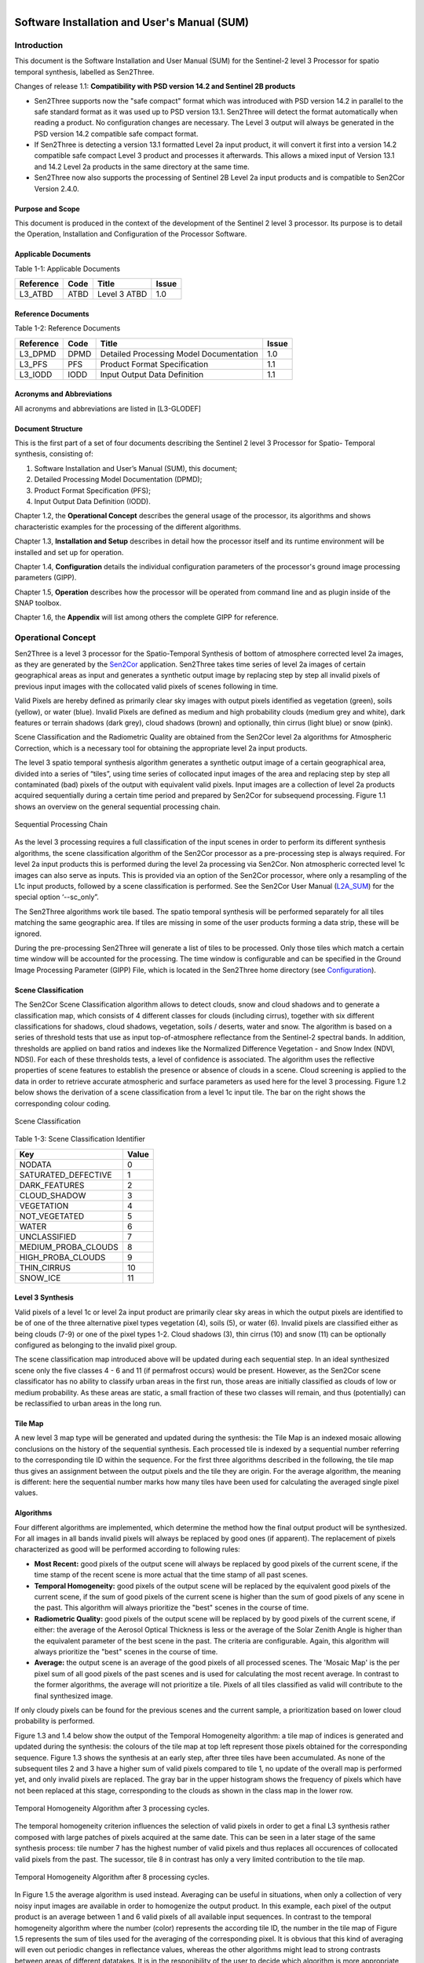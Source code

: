 
.. figure::  images/esa.jpg
   :align:   right
   :scale:   50%

.. _SUM:

Software Installation and User's Manual (SUM)
*********************************************

Introduction
============
This document is the Software Installation and User Manual (SUM) for the Sentinel-2 level 3 Processor
for spatio temporal synthesis, labelled as Sen2Three.

Changes of release 1.1: **Compatibility with PSD version 14.2 and Sentinel 2B products**

*   Sen2Three supports now the "safe compact" format which was introduced with PSD version 14.2 in parallel
    to the safe standard format as it was used up to PSD version 13.1. Sen2Three will detect the format
    automatically when reading a product. No configuration changes are necessary. The Level 3 output will
    always be generated in the PSD version 14.2 compatible safe compact format.

*   If Sen2Three is detecting a version 13.1 formatted Level 2a input product, it will
    convert it first into a version 14.2 compatible safe compact Level 3 product and processes it afterwards.
    This allows a mixed input of Version 13.1 and 14.2 Level 2a products in the same directory at the same time.

*   Sen2Three now also supports the processing of Sentinel 2B Level 2a input products and is compatible to Sen2Cor
    Version 2.4.0.

Purpose and Scope
-----------------
This document is produced in the context of the development of the Sentinel 2 level 3 processor.
Its purpose is to detail the Operation, Installation and Configuration of the Processor Software.

Applicable Documents
--------------------

Table 1-1: Applicable Documents

+------------------+------+-------------------------------------------+----------+
| Reference        | Code | Title                                     | Issue    |
+==================+======+===========================================+==========+
| L3_ATBD          | ATBD | Level 3 ATBD                              | 1.0      |
+------------------+------+-------------------------------------------+----------+

Reference Documents
-------------------

Table 1-2: Reference Documents

+------------------+------+-------------------------------------------+----------+
| Reference        | Code | Title                                     | Issue    |
+==================+======+===========================================+==========+
| L3_DPMD          | DPMD | Detailed Processing Model Documentation   | 1.0      |
+------------------+------+-------------------------------------------+----------+
| L3_PFS           | PFS  | Product Format Specification              | 1.1      |
+------------------+------+-------------------------------------------+----------+
| L3_IODD          | IODD | Input Output Data Definition              | 1.1      |
+------------------+------+-------------------------------------------+----------+

Acronyms and Abbreviations
--------------------------
All acronyms and abbreviations are listed in [L3-GLODEF]

Document Structure
------------------

This is the first part of a set of four documents describing the Sentinel 2 level 3 Processor for Spatio- Temporal
synthesis, consisting of:

1. Software Installation and User’s Manual (SUM), this document;
2. Detailed Processing Model Documentation (DPMD);
3. Product Format Specification (PFS);
4. Input Output Data Definition (IODD).

Chapter 1.2, the **Operational Concept** describes the general usage of the processor, its algorithms and shows
characteristic examples for the processing of the different algorithms.

Chapter 1.3, **Installation and Setup** describes in detail how the processor itself and its runtime environment
will be installed and set up for operation.

Chapter 1.4, **Configuration** details the individual configuration parameters of the processor's ground image
processing parameters (GIPP).

Chapter 1.5, **Operation** describes how the processor will be operated from command line and as plugin inside of
the SNAP toolbox.

Chapter 1.6, the **Appendix** will list among others the complete GIPP for reference.

Operational Concept
===================

.. _Sen2Cor: http://step.esa.int/main/third-party-plugins-2/sen2cor

Sen2Three is a level 3 processor for the Spatio-Temporal Synthesis of bottom of atmosphere corrected level 2a images,
as they are generated by the Sen2Cor_ application. Sen2Three takes time series of level 2a images of certain geographical
areas as input and generates a synthetic output image by replacing step by step all invalid pixels of previous
input images with the collocated valid pixels of scenes following in time.

Valid Pixels are hereby defined as primarily clear sky images with output pixels identified as vegetation (green),
soils (yellow), or water (blue). Invalid Pixels are defined as medium and high probability clouds (medium grey and white),
dark features or terrain shadows (dark grey), cloud shadows (brown) and optionally, thin cirrus (light blue) or snow
(pink).

Scene Classification and the Radiometric Quality are obtained from the Sen2Cor level 2a algorithms for Atmospheric
Correction, which is a necessary tool for obtaining the appropriate level 2a input products.

The level 3 spatio temporal synthesis algorithm generates a synthetic output image of a certain geographical area,
divided into a series of “tiles”, using time series of collocated input images of the area and replacing step
by step all contaminated (bad) pixels of the output with equivalent valid pixels. Input images are a collection of
level 2a products acquired sequentially during a certain time period and prepared by Sen2Cor for subsequend processing.
Figure 1.1 shows an overview on the general sequential processing chain.

.. figure::  images/ProcessingChain.png
    :align:   center

    Sequential Processing Chain

.. _L2A_SUM: http://step.esa.int/thirdparties/sen2cor/2.3.1/%5bL2A-SUM%5d%20S2-PDGS-MPC-L2A-SUM%20%5b2.3.0%5d.pdf

As the level 3 processing requires a full classification of the input scenes in order to perform its different synthesis
algorithms, the scene classification algorithm of the Sen2Cor processor as a pre-processing step is always required.
For level 2a input products this is performed during the level 2a processing via Sen2Cor. Non atmospheric corrected
level 1c images can also serve as inputs. This is provided via an option of the Sen2Cor processor, where only a
resampling of the L1c input products, followed by a scene classification is performed. See the Sen2Cor User Manual
(L2A_SUM_) for the special option ‘--sc_only”.

The Sen2Three algorithms work tile based. The spatio temporal synthesis will be performed separately for all
tiles matching the same geographic area. If tiles are missing in some of the user products forming a data strip,
these will be ignored.

During the pre-processing Sen2Three will generate a list of tiles to be processed. Only those tiles which
match a certain time window will be accounted for the processing. The time window is configurable and can
be specified in the Ground Image Processing Parameter (GIPP) File, which is located in the Sen2Three home
directory (see Configuration_).

Scene Classification
--------------------
The Sen2Cor Scene Classification algorithm allows to detect clouds, snow and cloud shadows and to generate a
classification map, which consists of 4 different classes for clouds (including cirrus), together with six different
classifications for shadows, cloud shadows, vegetation, soils / deserts, water and snow. The algorithm is based on a
series of threshold tests that use as input top-of-atmosphere reflectance from the Sentinel-2 spectral bands. In
addition, thresholds are applied on band ratios and indexes like the Normalized Difference Vegetation - and Snow Index
(NDVI, NDSI). For each of these thresholds tests, a level of confidence is associated. The algorithm uses the reflective
properties of scene features to establish the presence or absence of clouds in a scene. Cloud screening is applied to
the data in order to retrieve accurate atmospheric and surface parameters as used here for the level 3 processing.
Figure 1.2 below shows the derivation of a scene classification from a level 1c input tile. The bar on the right
shows the corresponding colour coding.

.. figure::  images/SceneClassification.png
   :align:   center
   :scale:   50 %

   Scene Classification

Table 1-3: Scene Classification Identifier

+---------------------+-------+
| Key                 | Value |
+=====================+=======+
| NODATA              | 0     |
+---------------------+-------+
| SATURATED_DEFECTIVE | 1     |
+---------------------+-------+
| DARK_FEATURES       | 2     |
+---------------------+-------+
| CLOUD_SHADOW        | 3     |
+---------------------+-------+
| VEGETATION          | 4     |
+---------------------+-------+
| NOT_VEGETATED       | 5     |
+---------------------+-------+
| WATER               | 6     |
+---------------------+-------+
| UNCLASSIFIED        | 7     |
+---------------------+-------+
| MEDIUM_PROBA_CLOUDS | 8     |
+---------------------+-------+
| HIGH_PROBA_CLOUDS   | 9     |
+---------------------+-------+
| THIN_CIRRUS         | 10    |
+---------------------+-------+
| SNOW_ICE            | 11    |
+---------------------+-------+

Level 3 Synthesis
-----------------

Valid pixels of a level 1c or level 2a input product are primarily clear sky areas in which the output pixels are
identified to be of one of the three alternative pixel types vegetation (4), soils (5), or water (6). Invalid pixels are
classified either as being clouds (7-9) or one of the pixel types 1-2. Cloud shadows (3), thin cirrus (10) and snow
(11) can be optionally configured as belonging to the invalid pixel group.

The scene classification map introduced above will be updated during each sequential step. In an ideal synthesized
scene only the five classes 4 - 6 and 11 (if permafrost occurs) would be present. However, as the Sen2Cor scene
classificator has no ability to classify urban areas in the first run, those areas are initially classified as clouds
of low or medium probability. As these areas are static, a small fraction of these two classes will remain, and thus
(potentially) can be reclassified to urban areas in the long run.

Tile Map
--------
A new level 3 map type will be generated and updated
during the synthesis: the Tile Map is an indexed mosaic allowing conclusions on
the history of the sequential synthesis. Each processed tile is indexed by a sequential number referring to the
corresponding tile ID within the sequence. For the first three algorithms described in the following, the tile map
thus gives an assignment between the output pixels and the tile they are origin. For the average algorithm, the meaning
is different: here the sequential number marks how many tiles have been used for calculating the averaged single pixel values.

.. _algorithms:

Algorithms
----------
Four different algorithms are implemented, which determine the method how the
final output product will be synthesized. For all images in all bands invalid
pixels will always be replaced by good ones (if apparent). The replacement of pixels characterized as
good will be performed according to following rules:

*  **Most Recent:** good pixels of the output scene will always be replaced by
   good pixels of the current scene, if the time stamp of the recent scene is more actual that the time stamp of all
   past scenes.

*  **Temporal Homogeneity:** good pixels of the output scene will be replaced by
   the equivalent good pixels of the current scene, if the sum of good pixels
   of the current scene is higher than the sum of good pixels of any scene in
   the past. This algorithm will always prioritize the "best" scenes in the course
   of time.

*  **Radiometric Quality:** good pixels of the output scene will be replaced by by
   good pixels of the current scene, if either: the average of the Aerosol Optical Thickness is less or
   the average of the Solar Zenith Angle is higher than the
   equivalent parameter of the best scene in the past. The criteria are configurable.
   Again, this algorithm will always prioritize the "best" scenes in the course
   of time.

*  **Average:** the output scene is an average of the good pixels of all
   processed scenes. The 'Mosaic Map' is the per pixel sum of all good pixels
   of the past scenes and is used for calculating the most recent average. In contrast
   to the former algorithms, the average will not prioritize a tile. Pixels of all
   tiles classified as valid will contribute to the final synthesized image.

If only cloudy pixels can be found for the previous scenes and the current sample, a prioritization based on lower
cloud probability is performed.

Figure 1.3 and 1.4 below show the output of the Temporal Homogeneity algorithm: a tile map of indices is generated and
updated during the synthesis: the colours of the tile map at top left represent those pixels obtained for the
corresponding sequence. Figure 1.3 shows the synthesis at an early step, after three tiles have been accumulated.
As none of the subsequent tiles 2 and 3 have a higher sum of valid pixels compared to tile 1, no update of the overall
map is performed yet, and only invalid pixels are replaced. The gray bar in the upper histogram shows the frequency of
pixels which have not been replaced at this stage, corresponding to the clouds as shown in the class map in the lower
row.

.. figure::  images/Temp_Homogeneity1.png
   :align:   center
   :scale:   60 %

   Temporal Homogeneity Algorithm after 3 processing cycles.

The temporal homogeneity criterion influences the selection of valid pixels in order to get a final L3 synthesis rather
composed with large patches of pixels acquired at the same date. This can be seen in a later stage of the same synthesis
process: tile number 7 has the highest number of valid pixels and thus replaces all occurences of collocated valid
pixels from the past. The sucessor, tile 8 in contrast has only a very limited contribution to the tile map.

.. figure::  images/Temp_Homogeneity2.png
   :align:   center
   :scale:   60 %

   Temporal Homogeneity Algorithm after 8 processing cycles.

In Figure 1.5 the average algorithm is used instead. Averaging can be useful in situations, when only a collection of
very noisy input images are available in order to homogenize the output product. In this example, each pixel of the
output product is an average between 1 and 6 valid pixels of all available input sequences. In contrast to the temporal
homogeneity algorithm where the number (color) represents the according tile ID, the number in the tile map of Figure 1.5
represents the sum of tiles used for the averaging of the corresponding pixel. It is obvious that this kind of averaging
will even out periodic changes in reflectance values, whereas the other algorithms might lead to strong contrasts
between areas of different datatakes. It is in the responibility of the user to decide which algorithm is more
appropriate for his specific needs.

.. figure::  images/Average.png
   :align:   center
   :scale:   60 %

   Average Algorithm

Figure 1.6 shows a comparison between the outputs of the Temporal Homogeneity output vs. the Average algorithm.
It can be seen that for the average output especially the soil pixels are somewhat brighter compared to the temporal
homogeneity output, as it is the mean of several input images. The left tile shows the corresponding L2a best input tile.

.. figure::  images/Comparisons.png
   :align:   center
   :scale:   35 %

   Left: L2a Input, best scene, mid: Temporal Homogeneity, right: Average algorithm. Outputs after 8 iterations.

Figure 1.7 depicts a processing sequence of 8 consecutive tiles ordered by time. On the left the RGB composites of Bands
2-4 of the original level 2a input tiles, on the right, the synthesized tiles following the temporal
homogeneity algorithm are shown.

.. figure::  images/ProcessingSequence.png
   :align:   center
   :scale:   25 %

   Processing Sequence

Outputs
-------
After the processing has been performed, a new level 3 user product will be generated and can be found in the Level 3
output directory as configured in the L3 GIPP configuration file (see below).

* New QI metadata for the level 3 synthesis, giving the statistics for the synthesized output product.
* The synthesized tile images for all bands for the given resolution.
* The updated scene classification excluding "invalid pixels" for all tiles.
* The L3 tile map for all tiles, showing the contingent of each individual input product to the final synthesized images as it is detailed in the statistics of the metadata.

All new metadata are described in detail in the :doc:`pfs`.
The details on the generated products can be found in the :doc:`iodd`.

.. _inst:

Installation and Setup
======================

Sen2Three is completely written in Python 2.7. It will support the three following Operating Systems:

* Linux,
* Mac OSX,
* Windows,

(64 bit is mandatory).

The installation of the whole system is performed in two steps:

* Installation or upgrade of the Anaconda Runtime Environment
* Installation of the Processor itself.

.. _Anaconda2: https://www.continuum.io/why-anaconda

The Sen2Three application works under the umbrella of the Anaconda (Python 2.7) distribution package. It is built using
the Anaconda2 V.4.0 Development and Runtime Environment. A detailled description can be found here: (Anaconda2_).

Anaconda Upgrade
----------------
If you have already installed Anaconda on you platform, due to an installation of Sen2Cor, no further action is
necessary. If your Anaconda version should be updated, you can perform the following command via the command line::

    C:\>conda update conda
    Using Anaconda Cloud api site https://api.anaconda.org
    Fetching package metadata: ....

Should end with displaying the following information::

    conda                     4.0.5                    py27_0

    C:\>conda update anaconda
    Using Anaconda Cloud api site https://api.anaconda.org
    Fetching package metadata: ....

Should end with displaying the following information::

    anaconda                  4.0.0               np110py27_0

Then, check the proper installation with::

    C:\>python
    Python 2.7.11 |Anaconda 4.0.0 (64-bit)| (default, Feb 16 2016, 09:58:36) [MSC v.1500 64 bit (AMD64)] on win32
    Type "help", "copyright", "credits" or "license" for more information.
    Anaconda is brought to you by Continuum Analytics.
    Please check out: http://continuum.io/thanks and https://anaconda.org

You then can skip the next section and continue with the setup of Sen2Three.

Anaconda Installation from Scratch
----------------------------------
If you never installed Anaconda before, then follow the steps below:

Download the recent version of the Anaconda python distribution for your operating system from:
http://continuum.io/downloads and install it according to the default recommendations of the anaconda installer.
It is strongly recommended to choose a local installation, except if you have the full administrator
rights on your machine.

At the end of the installation, open a command line window and check the proper installation by typing “python.”
It should display::

    C:\>python
    Python 2.7.11 |Anaconda 4.0.0 (64-bit)| (default, Feb 16 2016, 09:58:36) [MSC v.1500 64 bit (AMD64)] on win32
    Type "help", "copyright", "credits" or "license" for more information.
    Anaconda is brought to you by Continuum Analytics.
    Please check out: http://continuum.io/thanks and https://anaconda.org

Deinstallation of an old Sen2Three installation
-----------------------------------------------
A deinstallation of an existing sen2three installation can be performed with::

    C:\Users\<local_user>>pip uninstall sen2three
    Uninstalling sen2three-1.0.0:
      c:\users\<local_user>\appdata\local\continuum\anaconda2\lib\site-packages\sen2three-1.0.1-py2.7.egg
      c:\users\<local_user>\appdata\local\continuum\anaconda2\scripts\l3_process-02.02.06-script.py
      c:\users\<local_user>\appdata\local\continuum\anaconda2\scripts\l3_process-02.02.06.exe
      c:\users\<local_user>\appdata\local\continuum\anaconda2\scripts\l3_process-1.0.1-script.py
      c:\users\<local_user>\appdata\local\continuum\anaconda2\scripts\l3_process-1.0.1.exe
      c:\users\<local_user>\appdata\local\continuum\anaconda2\scripts\l3_process-script.py
      c:\users\<local_user>\appdata\local\continuum\anaconda2\scripts\l3_process.exe

    Proceed (y/n)? y
      Successfully uninstalled sen2three-1.0.1

If you have multiple Sen2Three versions installed, you can repeat the command until no further installations are found.

Sen2Three Installation
----------------------
For Windows:

Download the zip archive from http://step.esa.int/main/third-party-plugins-2/sen2three and extract it with an unzip utility.
Open a command line window and change the directory
to the location where you have extracted the archive. Step into the folder sen2three-1.1.0, type::

    python setup.py install

and follow the instructions. The setup will install the Sen2Three application and all its dependencies under the
site-packages folder of the Anaconda python distribution. At the end of the installation you can select your home
directory for the Sen2Three configuration data. This is by default::

    ”C:\Users\<your user account>\documents\sen2three”

The setup script generates the following two environment variables:

* SEN2THREE_HOME : this is the directory where the user configuration data are stored (see above). This can be changed later by you in setting the environment variable to a different location.
* SEN2THREE_BIN : this is a pointer to the installation of the Sen2Three package. This is located in the “site-packages” folder of Anaconda. Do not change this.

Open a new command line window, to be secure that your new environment settings are updated.
From this new command line window perform the test below. This will give you a list of possible options::

    C:\>L3_Process --help
    usage: L3_Process.py [-h] [--resolution {10,20,60}] [--clean] directory

    Sentinel-2 Level 3 Prototype Processor (SEN2THREE), 1.1.0, created:
    2017.07.01, supporting Level-1C product version: 14.

    positional arguments:
      directory             Directory where the Level-2A input files are located

    optional arguments:
      -h, --help            show this help message and exit
      --resolution {10,20,60}
                            Target resolution, can be 10, 20 or 60m. If omitted,
                            all resolutions will be processed
      --clean               Removes the L3 product in the target directory before
                            processing. Be careful!

    This will give you a list of possible further options how to operate.
    If no errors are displayed, your installation was successful.

If no errors are displayed, your installation was successful.

For Linux and Mac:

Download the archive from http://step.esa.int/main/third-party-plugins-2/sen2three, and extract it with::

    tar –xvzf sen2three-1.1.0.tar.gz

Open a shell, change the directory to the new created folder sen2three-1.1.0, type::

    python setup.py install

and follow the instructions. The setup will install the Sen2Three application and all its dependencies under the
site-packages folder of the Anaconda python distribution. At the end of the installation you can select your home
directory for the Sen2Three configuration data. By default this is the directory where your $HOME environment
variable points to. The setup script generates a script called “L3_Bashrc” and places it into the sen2three folder
at your home directory. It contains the following two environment variables:

* SEN2THREE_HOME : this is the directory where the user configuration data are stored (see above). This can be changed later by you in setting the environment variable to a different location.
* SEN2THREE_BIN : this is a pointer to the installation of the Sen2Three package. This is located in the“site-packages” folder of the anaconda installation. Do not change this.

These settings are necessary for the execution of the processor. There are two possibilities how you can finish the setup:

* You can call this script automatically via your .bashrc or .profile script (OS dependent). For this purpose, add the line “source <location of your script>/L3_Bashrc” to your script.
* You can call this script also manually via “source L3_Bashrc” every time before starting the processor. However this is not recommended, as it may be forgotten.

Finally, to check the installation after sourcing the L3_Bashrc, call the processor via::

    C:\>L3_Process --help
    usage: L3_Process.py [-h] [--resolution {10,20,60}] [--clean] directory

    Sentinel-2 Level 3 Prototype Processor (SEN2THREE), 1.1.0, created:
    2017.07.01, supporting Level-1C product version: 14.

    positional arguments:
      directory             Directory where the Level-2A input files are located

    optional arguments:
      -h, --help            show this help message and exit
      --resolution {10,20,60}
                            Target resolution, can be 10, 20 or 60m. If omitted,
                            all resolutions will be processed
      --clean               Removes the L3 product in the target directory before
                            processing. Be careful!

    This will give you a list of possible further options how to operate.
    If no errors are displayed, your installation was successful.

.. _Configuration:

Configuration
=============

Configuration of the Sen2Three processor application is performed via an xml file which is called L3_GIPP. During
installation this will be located in the cfg subdirectory of the Sen2Three home directory. This is is referenced
by the environment variable $SEN2THREE_HOME (see above). The configuration parameters are listed in the following scheme.
The configuration file is read in before the processing takes place and its parameters are validated for consistency
according to the xsd scheme, which is fully listed in L3_GIPP_.

.. _L3_GIPP: http://step.esa.int/thirdparties/sen2three/1.1.0/sen2three-1.1.0_doc/_l3_gipp/L3_GIPP.html

L3_GIPP.xml
-----------

Table 1-4 shows the configuration of the **Log_Level**. The default is Info.

Table 1-4: Log level configuration

+----------------------------------+-----------+
| Log_Level                        |           |
+----------------------------------+-----------+
| - Type: unsigned byte            |           |
| - Range: 0 - 5                   |           |
| - Description: level of logging. |           |
+----------------------------------+-----------+
| **Key**                          | **Value** |
+==================================+===========+
| NOTSET                           | 0         |
+----------------------------------+-----------+
| DEBUG                            | 1         |
+----------------------------------+-----------+
| INFO                             | 2         |
+----------------------------------+-----------+
| WARNING                          | 3         |
+----------------------------------+-----------+
| ERROR                            | 4         |
+----------------------------------+-----------+
| CRITICAL                         | 5         |
+----------------------------------+-----------+

Table 1-5 summarizes two common configuration parameter.

If **Display_Data** is set to true, a graphic representation of the processing can be found in the QI_DATA subfolder of the
GRANULE folder of a target product. This can be useful for controlling the operation of the different algorithms.
The default setting is false.

By default, the level 3 target directory will be generated in the same folder where the L2a input products are located.
The **Target_Directory** can be redirected to a different location by specifying an absolute path

Table 1-5: Common configuration parameter

+------------------+---------+----------+-----------+-------------------------------------+
| Key              | Default | Type     | Range     | Description                         |
+==================+=========+==========+===========+=====================================+
| Display_Data     | false   | string   | n/a       | Flag for graphical display of data. |
+------------------+---------+----------+-----------+-------------------------------------+
| Target_Directory | DEFAULT | string   | n/a       | Location of output data.            |
+------------------+---------+----------+-----------+-------------------------------------+

Table 1-6 lists three filters for controlling which tiles should be processed. The **Min_Time** and **Max_Time** specify
a time window which the acqired L1c / l2a user products must fulfill. Products with an acquisition date outside of this
time window will be ignored. The **Tile_Filter** is either a list of tiles, separated by blanks or (\*). If (\*) is
configured all tiles belonging to the input product will be processed. If a list of tiles (like 'T32UMA T32UMB') is
assigned only those tiles will be processed.

Table 1-6: Level 3 synthesis

+------------------+---------+----------+-----------+--------------------------------------+
| Key              | Default | Type     | Range     | Description                          |
+==================+=========+====+=====+===========+======================================+
| Min_Time         | n/a     | time_str | n/a       | Lower border acquisition time.       |
+------------------+---------+----------+-----------+--------------------------------------+
| Max_Time         | n/a     | time_str | n/a       | Upper border acquisition time.       |
+------------------+---------+----------+-----------+--------------------------------------+
| Tile_Filter      | n/a     | str_list | n/a       | A list of tiles separated by blanks. |
+------------------+---------+----------+-----------+--------------------------------------+

Table  1-7 selects the **Algorithm** to be processed as described for :ref:`algorithms`.

Table 1-7: Algorithm

+------------------------------------+----------+
| Algorithm                          |          |
+====================================+==========+
| - Type: string                     |          |
| - Range: 1 - 4                     |          |
| - Description: the algorithm used. |          |
+------------------------------------+----------+
| **Key**                            | **Type** |
+------------------------------------+----------+
| MOST_RECENT                        | string   |
+------------------------------------+----------+
| TEMP_HOMOGENEITY                   | string   |
+------------------------------------+----------+
| RADIOMETRIC_QUALITY                | string   |
+------------------------------------+----------+
| AVERAGE                            | string   |
+------------------------------------+----------+

Table 1-8 selects the preference if the **RADIOMETRIC_QUALITY** is selected as described for :ref:`algorithms`.

Table 1-8: Radiometric preference

+------------------------------------+----------+
| Radiometric_Preference             |          |
+====================================+==========+
| - Type: string                     |          |
| - Range: 1 - 2                     |          |
| - Description: for Radiometric     |          |
|   Quality only                     |          |
+------------------------------------+----------+
| **Key**                            | **Type** |
+------------------------------------+----------+
| AEROSOL_OPTICAL_THICKNESS          | string   |
+------------------------------------+----------+
| SOLAR_ZENITH_ANGLE                 | string   |
+------------------------------------+----------+

Table 1-9 lists the other additional options as can be used for fine tuning the algorithms:

**Cirrus_Removal**, **Shadow_Removal** and **Snow_Removal** can optionally be classified as invalid pixels.
Default is true.

**Max_Cloud_Probability** and **Max_Invalid_Pixels_Percentage** can be configured as thresholds for terminating the
algorithm. If one of the measured values falls below these treshold, the processing will terminate.

**Max_Aerosol_Optical_Thickness** and **Max_Solar_Zenith_Angle** are currently unused.

**Median_Filter** controls the smoothness of the invalid pixel mask. It the input data are contaminated of incoherent
single invalid pixels an increase of the **Median_Filter** can possibly improve the results. It should not be higher
than factor 3.

Table 1-9: Other options

+-------------------------------+---------+-------+---------+---------------------------+
| Key                           | Default | Type  | Range   | Description               |
+===============================+=========+=======+=========+===========================+
| Cirrus_Removal                | true    | bool  | 0 : 1   | Activate cirrus removal.  |
+-------------------------------+---------+-------+---------+---------------------------+
| Shadow_Removal                | true    | bool  | 0 : 1   | Activate shadow removal.  |
+-------------------------------+---------+-------+---------+---------------------------+
| Snow_Removal                  | true    | bool  | 0 : 1   | Activate snow removal.    |
+-------------------------------+---------+-------+---------+---------------------------+
| Max_Cloud_Probability         | n/a     | ubyte | 0 : 100 | Terminate if reached.     |
+-------------------------------+---------+-------+---------+---------------------------+
| Max_Invalid_Pixels_Percentage | n/a     | ubyte | 0 : 100 | Terminate if reached.     |
+-------------------------------+---------+-------+---------+---------------------------+
| Max_Aerosol_Optical_Thickness | n/a     | ubyte | 0 : 100 | Currently unused.         |
+-------------------------------+---------+-------+---------+---------------------------+
| Max_Solar_Zenith_Angle        | n/a     | ubyte | 0 : 70  | Currently unused.         |
+-------------------------------+---------+-------+---------+---------------------------+
| Median_Filter                 | 1       | ubyte | 1:3     | Smoothing of area borders.|
+-------------------------------+---------+-------+---------+---------------------------+

A full specification of all configuration parameter can be obtained from L3_GIPP_.

.. _L3_GIPP: http://step.esa.int/thirdparties/sen2three/1.1.0/sen2three-1.1.0_doc/_l3_gipp/L3_GIPP.html

Operation
=========

Command Line Tool
-----------------

Sen2Three is a command line tool and works batch oriented. The full list of options can be retrieved
by typing "L3_Process --help" via command line::

   usage: L3_Process [-h] [--resolution {10,20,60}] [--clean] directory

   Sentinel-2 Level 3 Prototype Processor (SEN2THREE), 1.1.0, created:
   2015.09.15, supporting Level-1C product version: 13.

   positional arguments:
     directory             Directory where the Level-2A input files are located

   optional arguments:
     -h, --help            show this help message and exit
     --resolution {10,20,60}
                           Target resolution, must be 10, 20 or 60 [m]
     --clean               Removes all processed files in target directory. Be
                           careful!

The **mandatory argument** is the directory where the input files are located.
The given path can either be absolute or relative. If a relative path is given, the processor expects
to be called from the path where the input files are located. Otherwise it will show an error message,
that the directory cannot be located. If an absolute path is given, it must point to the directory
where the input product is located.

An optional argument is the resolution in which the processing shall take place. The Sen2Cor processor
is able to generate three different resolutions (10, 20 or 60 m) which can be taken as input. If no
resolution is specified, the processing will be performed for all three resolutions starting with the lowest one (60m).

Example::

    sen2Three input_directory --resolution=20

Sen2Three processes all Level 2a products found in the input directory specified as positional argument. Following criteria
are used for the processing:

* the input products must be complete Level 2a products as generated by Sen2Cor. The product root name must follow the following input mask: < S2?_????????????L2A_\* > where a '\?' matches any single character and '\*' matches a sequence of any characters.
* Only those resolutions which are part of the input product will be taken into account.
* Only tiles with a time stamp between the ranges <Min_Time> and <Max_Time> configured in the L3_GIPP will be processed.
* If Tile_Filter in the L3_GIPP is '\*', all tiles will be processed. Else only the givel list of tiles will be processed. Example: T32UMA T32UMB ...
* The list of processed tiles can be found in the file called 'processed' in the L2a input directory. Those tiles will be ignored in a subsequent processing. This warrants that only new tiles or unprocessed resolutions will be processed when the processor is called again. Using this feature it is thinkable to start the Sen2Three processor in combination with Sen2Cor in form of a processing chain, where the data retrieval could be realized via the sentinels batch scripting API: https://scihub.copernicus.eu/userguide/5APIsAndBatchScripting

The option '--clean' will remove the list of processed tiles and also the Level 3 target product so that the processing can be started
from scratch.

Interfacing with the Sentinel 2 Toolbox
---------------------------------------

[TBD]

Appendix
========

Third Party Tools
-----------------

Sen2Three was developed using the Anaconda2_ V4.0 (Python 2.7) distribution.
The following third party tools are already part of the Anaconda distribution, so that a separate installation is not
neccesary, providing that Anaconda has been properly installed.

* **MatPlotLib**, for the graphical preparation of the output data;
* **Objectify**, **elementTree** for XML interfacing;
* **numpy**, **scipy** for statistics and image data handling;
* **pytables** for a faster interfacing with the image arrays.

.. _s2tbx: https://github.com/senbox-org/s2tbx

.. _glymur: https://anaconda.org/sunpy/glymur

The interface for reading and writing the JPEG 2000 image data was realized using a customized version of the OpenJPEG
library (2.1.0) as provided by the Sentinel-2 Toolbox Development (s2tbx_) and the glymur_ interface for accessing the
OpenJPEG library via python.

.. _PyCharm: https://www.jetbrains.com/pycharm/

For the development, runtime, debug and testing environment the excellent PyCharm_ IDE was used.
This online documentation was realized with **Sphinx**, which is also part of the Anaconda distribution.

L3_GIPP
-------
Contents of the level 3 Ground Image Processing Parameters::

   <?xml version="1.0"  encoding="UTF-8"?>
   <Level-03_Ground_Image_Processing_Parameter
     xmlns:xsi="http://www.w3.org/2001/XMLSchema-instance"
     xsi:noNamespaceSchemaLocation="L3_GIPP.xsd">
     <Common_Section>
       <Log_Level>INFO</Log_Level>
       <!-- NOTSET, DEBUG, INFO, WARNING, ERROR, CRITICAL -->
       <Display_Data>false</Display_Data>
       <Target_Directory>DEFAULT</Target_Directory>
       <PSD_Scheme PSD_Version="13" PSD_Reference="S2-PDGS-TAS-DI-PSD-V13.1_Schema">
           <UP_Scheme_2A>S2_User_Product_Level-2A_Metadata.xsd</UP_Scheme_2A>
           <UP_Scheme_3>S2_User_Product_Level-3_Metadata.xsd</UP_Scheme_3>
           <Tile_Scheme_2A>S2_PDI_Level-2A_Tile_Metadata.xsd</Tile_Scheme_2A>
           <Tile_Scheme_3>S2_PDI_Level-3_Tile_Metadata.xsd</Tile_Scheme_3>
           <DS_Scheme_2A>S2_PDI_Level-2A_Datastrip_Metadata.xsd</DS_Scheme_2A>
           <DS_Scheme_3>S2_PDI_Level-3_Datastrip_Metadata.xsd</DS_Scheme_3>
       </PSD_Scheme>
       <PSD_Scheme PSD_Version="14" PSD_Reference="S2-PDGS-TAS-DI-PSD-V14.2_Schema">
           <UP_Scheme_2A>S2_User_Product_Level-2A_Metadata.xsd</UP_Scheme_2A>
           <UP_Scheme_3>S2_User_Product_Level-3_Metadata.xsd</UP_Scheme_3>
           <Tile_Scheme_2A>S2_PDI_Level-2A_Tile_Metadata.xsd</Tile_Scheme_2A>
           <Tile_Scheme_3>S2_PDI_Level-3_Tile_Metadata.xsd</Tile_Scheme_3>
           <DS_Scheme_2A>S2_PDI_Level-2A_Datastrip_Metadata.xsd</DS_Scheme_2A>
           <DS_Scheme_3>S2_PDI_Level-3_Datastrip_Metadata.xsd</DS_Scheme_3>
       </PSD_Scheme>
       <GIPP_Scheme>L3_GIPP.xsd</GIPP_Scheme>
     </Common_Section>
     <L3_Synthesis>
       <Min_Time>2016-01-01T00:00:00Z</Min_Time>
       <Max_Time>2017-12-31T23:59:59Z</Max_Time>
       <Tile_Filter>*</Tile_Filter>
       <Algorithm>TEMP_HOMOGENEITY</Algorithm>
       <!-- MOST_RECENT, TEMP_HOMOGENEITY, RADIOMETRIC_QUALITY, AVERAGE -->
       <Radiometric_Preference>AEROSOL_OPTICAL_THICKNESS</Radiometric_Preference>
       <!-- AEROSOL_OPTICAL_THICKNESS, SOLAR_ZENITH_ANGLE -->
       <Cirrus_Removal>true</Cirrus_Removal>
       <Shadow_Removal>true</Shadow_Removal>
       <Snow_Removal>true</Snow_Removal>
       <Max_Cloud_Probability>0.0</Max_Cloud_Probability>
       <Max_Invalid_Pixels_Percentage>0.0</Max_Invalid_Pixels_Percentage>
       <Max_Aerosol_Optical_Thickness>0.0</Max_Aerosol_Optical_Thickness>
       <Max_Solar_Zenith_Angle>0.0</Max_Solar_Zenith_Angle>
       <Median_Filter>3</Median_Filter>
     </L3_Synthesis>
     <Classificators>
       <NO_DATA>0</NO_DATA>
       <SATURATED_DEFECTIVE>1</SATURATED_DEFECTIVE>
       <DARK_FEATURES>2</DARK_FEATURES>
       <CLOUD_SHADOWS>3</CLOUD_SHADOWS>
       <VEGETATION>4</VEGETATION>
       <NOT_VEGETATED>5</NOT_VEGETATED>
       <WATER>6</WATER>
       <UNCLASSIFIED>7</UNCLASSIFIED>
       <MEDIUM_PROBA_CLOUDS>8</MEDIUM_PROBA_CLOUDS>
       <HIGH_PROBA_CLOUDS>9</HIGH_PROBA_CLOUDS>
       <THIN_CIRRUS>10</THIN_CIRRUS>
       <SNOW_ICE>11</SNOW_ICE>
       <URBAN_AREAS>12</URBAN_AREAS>
     </Classificators>
   </Level-03_Ground_Image_Processing_Parameter>

A full specification of all configuration parameter above can be obtained from L3_GIPP_.

License
-------

Sen2Three is released under: GNU GENERAL PUBLIC LICENSE Version 3, 29 June 2007 `GPL V3`_.


.. _GPL V3: https://www.gnu.org/licenses/gpl-3.0-standalone.html